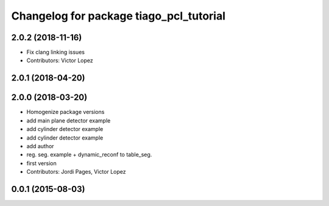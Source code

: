 ^^^^^^^^^^^^^^^^^^^^^^^^^^^^^^^^^^^^^^^^
Changelog for package tiago_pcl_tutorial
^^^^^^^^^^^^^^^^^^^^^^^^^^^^^^^^^^^^^^^^

2.0.2 (2018-11-16)
------------------
* Fix clang linking issues
* Contributors: Victor Lopez

2.0.1 (2018-04-20)
------------------

2.0.0 (2018-03-20)
------------------
* Homogenize package versions
* add main plane detector example
* add cylinder detector example
* add cylinder detector example
* add author
* reg. seg. example + dynamic_reconf to table_seg.
* first version
* Contributors: Jordi Pages, Victor Lopez

0.0.1 (2015-08-03)
------------------
